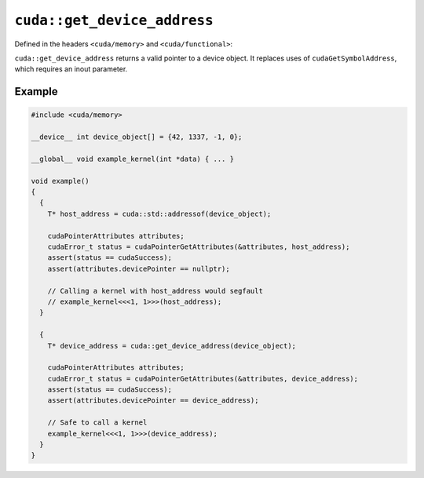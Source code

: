 .. _libcudacxx-extended-api-memory-get-device-address:

``cuda::get_device_address``
============================

Defined in the headers ``<cuda/memory>`` and ``<cuda/functional>``:

``cuda::get_device_address`` returns a valid pointer to a device object.
It replaces uses of ``cudaGetSymbolAddress``, which requires an inout parameter.

Example
-------

.. code-block:: cuda

  #include <cuda/memory>

  __device__ int device_object[] = {42, 1337, -1, 0};

  __global__ void example_kernel(int *data) { ... }

  void example()
  {
    {
      T* host_address = cuda::std::addressof(device_object);

      cudaPointerAttributes attributes;
      cudaError_t status = cudaPointerGetAttributes(&attributes, host_address);
      assert(status == cudaSuccess);
      assert(attributes.devicePointer == nullptr);

      // Calling a kernel with host_address would segfault
      // example_kernel<<<1, 1>>>(host_address);
    }

    {
      T* device_address = cuda::get_device_address(device_object);

      cudaPointerAttributes attributes;
      cudaError_t status = cudaPointerGetAttributes(&attributes, device_address);
      assert(status == cudaSuccess);
      assert(attributes.devicePointer == device_address);

      // Safe to call a kernel
      example_kernel<<<1, 1>>>(device_address);
    }
  }
